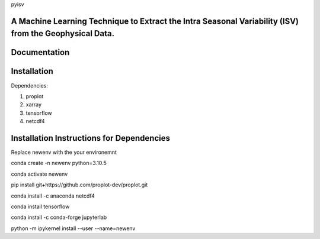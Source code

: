 
pyisv

A Machine Learning Technique to Extract the Intra Seasonal Variability (ISV) from the Geophysical Data.
=============

|doi|

Documentation
=============


Installation
============

Dependencies:

1. proplot
2. xarray
3. tensorflow
4. netcdf4

Installation Instructions for Dependencies
============

Replace newenv with the your environemnt

conda create -n newenv python=3.10.5

conda activate newenv

pip install git+https://github.com/proplot-dev/proplot.git

conda install -c anaconda netcdf4

conda install tensorflow

conda install -c conda-forge jupyterlab

python -m ipykernel install --user --name=newenv

.. |doi| image:: https://zenodo.org/badge/623253615.svg
   :alt: doi
   :target: https://zenodo.org/badge/latestdoi/623253615
   
